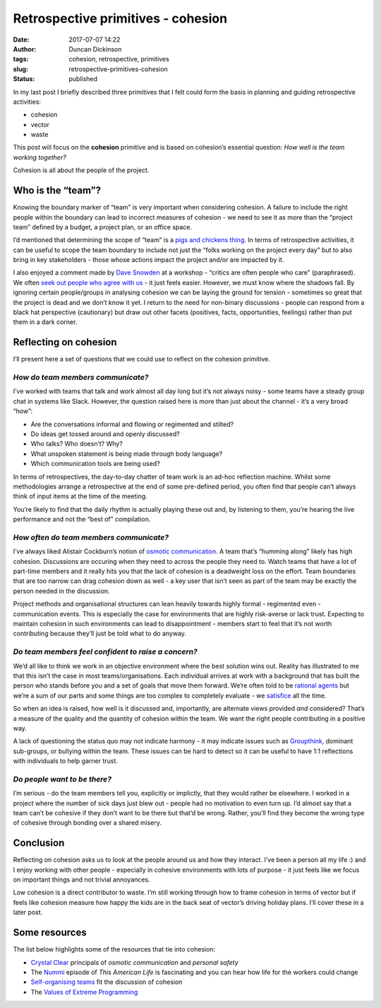 Retrospective primitives - cohesion
###################################
:date: 2017-07-07 14:22
:author: Duncan Dickinson
:tags: cohesion, retrospective, primitives
:slug: retrospective-primitives-cohesion
:status: published

In my last post I briefly described three primitives that I felt could form the basis in planning and guiding retrospective activities:

-  cohesion
-  vector
-  waste

This post will focus on the **cohesion** primitive and is based on cohesion’s essential question: *How well is the team working together?*

Cohesion is all about the people of the project.

Who is the “team”?
------------------

Knowing the boundary marker of “team” is very important when considering cohesion. A failure to include the right people within the boundary can lead to incorrect measures of cohesion - we need to see it as more than the “project team” defined by a budget, a project plan, or an office space.

I’d mentioned that determining the scope of “team” is a `pigs and chickens thing <https://en.wikipedia.org/wiki/The_Chicken_and_the_Pig>`__. In terms of retrospective activities, it can be useful to scope the team boundary to include not just the “folks working on the project every day” but to also bring in key stakeholders - those whose actions impact the project and/or are impacted by it.

I also enjoyed a comment made by `Dave Snowden <https://en.wikipedia.org/wiki/Dave_Snowden>`__ at a workshop - “critics are often people who care” (paraphrased). We often `seek out people who agree with us <http://theoatmeal.com/comics/believe>`__ - it just feels easier. However, we must know where the shadows fall. By ignoring certain people/groups in analysing cohesion we can be laying the ground for tension - sometimes so great that the project is dead and we don’t know it yet. I return to the need for non-binary discussions - people can respond from a black hat perspective (cautionary) but draw out other facets (positives, facts, opportunities, feelings) rather than put them in a dark corner.

Reflecting on cohesion
----------------------

I’ll present here a set of questions that we could use to reflect on the cohesion primitive.

*How do team members communicate?*
~~~~~~~~~~~~~~~~~~~~~~~~~~~~~~~~~~

I’ve worked with teams that talk and work almost all day long but it’s not always noisy - some teams have a steady group chat in systems like Slack. However, the question raised here is more than just about the channel - it’s a very broad “how”:

-  Are the conversations informal and flowing or regimented and stilted?
-  Do ideas get tossed around and openly discussed?
-  Who talks? Who doesn’t? Why?
-  What unspoken statement is being made through body language?
-  Which communication tools are being used?

In terms of retrospectives, the day-to-day chatter of team work is an ad-hoc reflection machine. Whilst some methodologies arrange a retrospective at the end of some pre-defined period, you often find that people can’t always think of input items at the time of the meeting.

You’re likely to find that the daily rhythm is actually playing these out and, by listening to them, you’re hearing the live performance and not the “best of” compilation.

*How often do team members communicate?*
~~~~~~~~~~~~~~~~~~~~~~~~~~~~~~~~~~~~~~~~

I’ve always liked Alistair Cockburn’s notion of `osmotic communication <http://alistair.cockburn.us/Osmotic+communication>`__. A team that’s “humming along” likely has high cohesion. Discussions are occuring when they need to across the people they need to. Watch teams that have a lot of part-time members and it really hits you that the lack of cohesion is a deadweight loss on the effort. Team boundaries that are too narrow can drag cohesion down as well - a key user that isn’t seen as part of the team may be exactly the person needed in the discussion.

Project methods and organisational structures can lean heavily towards highly formal - regimented even - communication events. This is especially the case for environments that are highly risk-averse or lack trust. Expecting to maintain cohesion in such environments can lead to disappointment - members start to feel that it’s not worth contributing because they’ll just be told what to do anyway.

*Do team members feel confident to raise a concern?*
~~~~~~~~~~~~~~~~~~~~~~~~~~~~~~~~~~~~~~~~~~~~~~~~~~~~

We’d all like to think we work in an objective environment where the best solution wins out. Reality has illustrated to me that this isn’t the case in most teams/organisations. Each individual arrives at work with a background that has built the person who stands before you and a set of goals that move them forward. We’re often told to be `rational agents <https://en.wikipedia.org/wiki/Perfect_rationality>`__ but we’re a sum of our parts and some things are too complex to completely evaluate - we `satisfice <https://en.wikipedia.org/wiki/Satisficing>`__ all the time.

So when an idea is raised, how well is it discussed and, importantly, are alternate views provided *and* considered? That’s a measure of the quality and the quantity of cohesion within the team. We want the right people contributing in a positive way.

A lack of questioning the status quo may not indicate harmony - it may indicate issues such as `Groupthink <https://en.wikipedia.org/wiki/Groupthink>`__, dominant sub-groups, or bullying within the team. These issues can be hard to detect so it can be useful to have 1:1 reflections with individuals to help garner trust.

*Do people want to be there?*
~~~~~~~~~~~~~~~~~~~~~~~~~~~~~

I’m serious - do the team members tell you, explicitly or implictly, that they would rather be elsewhere. I worked in a project where the number of sick days just blew out - people had no motivation to even turn up. I’d almost say that a team can’t be cohesive if they don’t want to be there but that’d be wrong. Rather, you’ll find they become the wrong type of cohesive through bonding over a shared misery.

Conclusion
----------

Reflecting on cohesion asks us to look at the people around us and how they interact. I’ve been a person all my life :) and I enjoy working with other people - especially in cohesive environments with lots of purpose - it just feels like we focus on important things and not trivial annoyances.

Low cohesion is a direct contributor to waste. I’m still working through how to frame cohesion in terms of vector but if feels like cohesion measure how happy the kids are in the back seat of vector’s driving holiday plans. I’ll cover these in a later post.

Some resources
--------------

The list below highlights some of the resources that tie into cohesion:

-  `Crystal Clear <http://alistair.cockburn.us/Crystal+Clear+distilled>`__ principals of *osmotic communication* and *personal safety*
-  The `Nummi <https://www.thisamericanlife.org/radio-archives/episode/403/nummi>`__ episode of *This American Life* is fascinating and you can hear how life for the workers could change
-  `Self-organising teams <https://agileopedia.wikispaces.com/Empower+the+team>`__ fit the discussion of cohesion
-  The `Values of Extreme Programming <http://www.extremeprogramming.org/values.html>`__

.. raw:: html

   </p>
